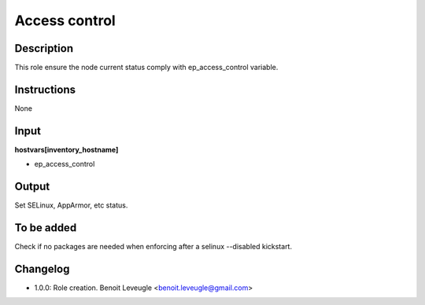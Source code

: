 Access control
--------------

Description
^^^^^^^^^^^

This role ensure the node current status comply with
ep_access_control variable.

Instructions
^^^^^^^^^^^^

None

Input
^^^^^

**hostvars[inventory_hostname]**

* ep_access_control

Output
^^^^^^

Set SELinux, AppArmor, etc status.

To be added
^^^^^^^^^^^

Check if no packages are needed when enforcing after a selinux --disabled
kickstart.

Changelog
^^^^^^^^^

* 1.0.0: Role creation. Benoit Leveugle <benoit.leveugle@gmail.com>
